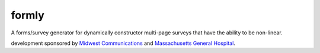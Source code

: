 formly
======


.. image:: https://img.shields.io/travis/eldarion/formly.svg
    :target: https://travis-ci.org/eldarion/formly

.. image:: https://img.shields.io/coveralls/eldarion/formly.svg
    :target: https://coveralls.io/r/eldarion/formly

.. image:: https://img.shields.io/pypi/dm/formly.svg
    :target:  https://pypi.python.org/pypi/formly/

.. image:: https://img.shields.io/pypi/v/formly.svg
    :target:  https://pypi.python.org/pypi/formly/

.. image:: https://img.shields.io/badge/license-BSD-blue.svg
    :target:  https://pypi.python.org/pypi/formly/


A forms/survey generator for dynamically constructor multi-page surveys that have the ability to be non-linear.


development sponsored by `Midwest Communications`_ and `Massachusetts General Hospital`_.

.. _Midwest Communications: http://mwcradio.com/
.. _Massachusetts General Hospital: http://www.massgeneral.org/


